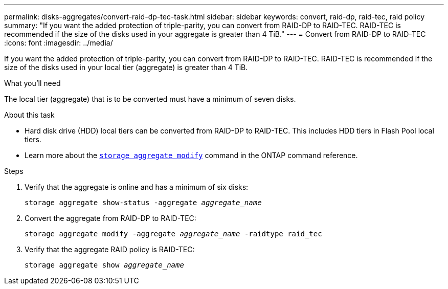 ---
permalink: disks-aggregates/convert-raid-dp-tec-task.html
sidebar: sidebar
keywords: convert, raid-dp, raid-tec, raid policy
summary: "If you want the added protection of triple-parity, you can convert from RAID-DP to RAID-TEC. RAID-TEC is recommended if the size of the disks used in your aggregate is greater than 4 TiB."
---
= Convert from RAID-DP to RAID-TEC
:icons: font
:imagesdir: ../media/

[.lead]
If you want the added protection of triple-parity, you can convert from RAID-DP to RAID-TEC. RAID-TEC is recommended if the size of the disks used in your local tier (aggregate) is greater than 4 TiB.

.What you'll need

The local tier (aggregate) that is to be converted must have a minimum of seven disks.

.About this task

* Hard disk drive (HDD) local tiers can be converted from RAID-DP to RAID-TEC. This includes HDD tiers in Flash Pool local tiers.
* Learn more about the link:https://docs.netapp.com/us-en/ontap-cli/storage-aggregate-modify.html#parameter[`storage aggregate modify`^] command in the ONTAP command reference.

.Steps

. Verify that the aggregate is online and has a minimum of six disks:
+
`storage aggregate show-status -aggregate _aggregate_name_`
. Convert the aggregate from RAID-DP to RAID-TEC:
+
`storage aggregate modify -aggregate _aggregate_name_ -raidtype raid_tec`
. Verify that the aggregate RAID policy is RAID-TEC:
+
`storage aggregate show _aggregate_name_`

// 2022, Nov 30, Issue 704
// 2022, Aug 30, BURT 1485072
// ONTAPDOC-2187 July 8, 2024
